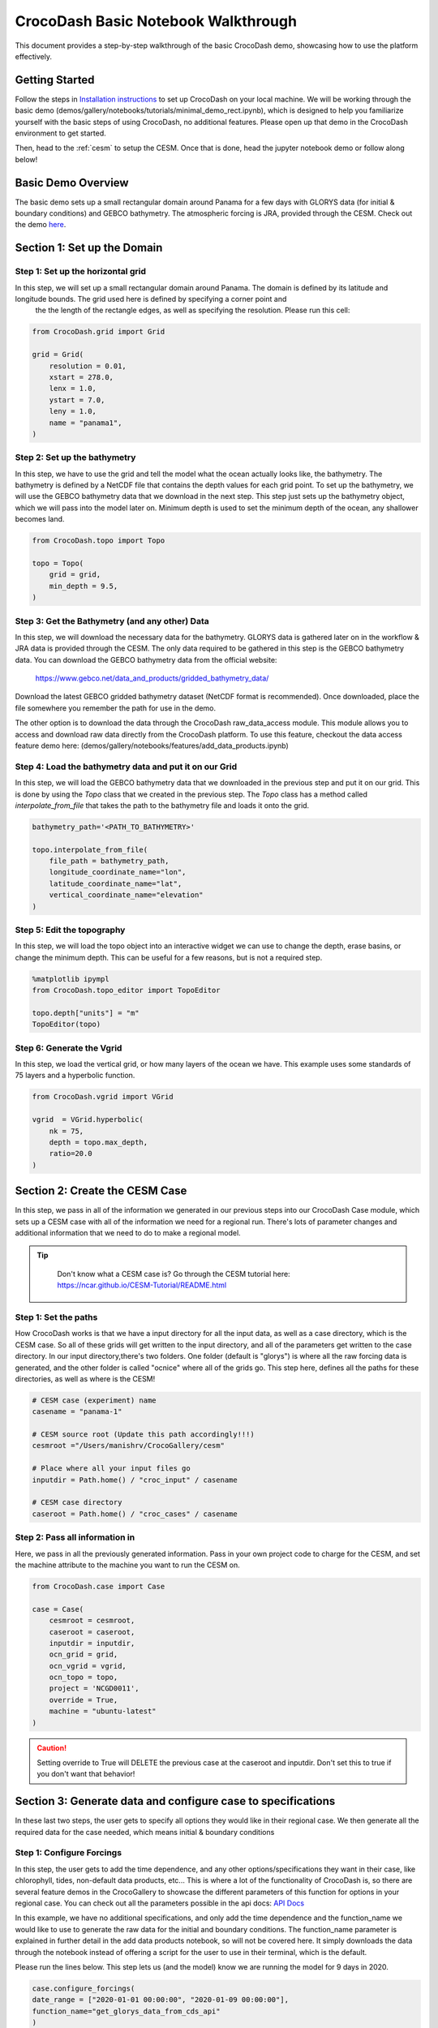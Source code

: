 .. _notebook_walkthrough:

CrocoDash Basic Notebook Walkthrough 
====================================

This document provides a step-by-step walkthrough of the basic CrocoDash demo, showcasing how to use the platform effectively.

Getting Started
------------------

Follow the steps in `Installation instructions <https://crocodile-cesm.github.io/CrocoDash/installation>`_ to set up CrocoDash on your local machine. We will be working through the basic demo (demos/gallery/notebooks/tutorials/minimal_demo_rect.ipynb), which is designed to help you familiarize yourself
with the basic steps of using CrocoDash, no additional features. Please open up that demo in the CrocoDash environment to get started.

Then, head to the :ref:`cesm` to setup the CESM. Once that is done, head the jupyter notebook demo or follow along below!

Basic Demo Overview
----------------------
The basic demo sets up a small rectangular domain around Panama for a few days with GLORYS data (for initial & boundary conditions) and GEBCO bathymetry. The atmospheric forcing is JRA, provided through the CESM.
Check out the demo 
`here <https://crocodile-cesm.github.io/CrocoGallery/notebooks/tutorials/minimal_demo_rect.html>`_.


Section 1: Set up the Domain
------------------------------------------------

Step 1: Set up the horizontal grid
*****************************************
In this step, we will set up a small rectangular domain around Panama. The domain is defined by its latitude and longitude bounds. The grid used here is defined by specifying a corner point and 
 the the length of the rectangle edges, as well as specifying the resolution. Please run this cell:

.. code-block:: python

    from CrocoDash.grid import Grid

    grid = Grid(
        resolution = 0.01,
        xstart = 278.0,
        lenx = 1.0,
        ystart = 7.0,
        leny = 1.0,
        name = "panama1",
    )

Step 2: Set up the bathymetry
*****************************************
In this step, we have to use the grid and tell the model what the ocean actually looks like, the bathymetry. The bathymetry is defined by a NetCDF file that contains the depth values for each grid point.
To set up the bathymetry, we will use the GEBCO bathymetry data that we download in the next step. This step just sets up the bathymetry object, which we will pass into the model later on. Minimum depth
is used to set the minimum depth of the ocean, any shallower becomes land.

.. code-block:: python

    from CrocoDash.topo import Topo

    topo = Topo(
        grid = grid,
        min_depth = 9.5,
    )

Step 3: Get the Bathymetry (and any other) Data 
*****************************************************
In this step, we will download the necessary data for the bathymetry. GLORYS data is gathered later on in the workflow & JRA data is provided through the CESM.
The only data required to be gathered in this step is the GEBCO bathymetry data. You can download the GEBCO bathymetry data from the official website:

    https://www.gebco.net/data_and_products/gridded_bathymetry_data/

Download the latest GEBCO gridded bathymetry dataset (NetCDF format is recommended). Once downloaded, place the file somewhere you remember the path for use in the demo.

The other option is to download the data through the CrocoDash raw_data_access module. This module allows you to access and download raw data directly from the CrocoDash platform. To use this feature, checkout the data access feature demo here: 
(demos/gallery/notebooks/features/add_data_products.ipynb)

Step 4: Load the bathymetry data and put it on our Grid
**********************************************************************************
In this step, we will load the GEBCO bathymetry data that we downloaded in the previous step and put it on our grid. This is done by using the `Topo` class that we created in the previous step. 
The `Topo` class has a method called `interpolate_from_file` that takes the path to the bathymetry file and loads it onto the grid.


.. code-block:: python

    bathymetry_path='<PATH_TO_BATHYMETRY>'

    topo.interpolate_from_file(
        file_path = bathymetry_path,
        longitude_coordinate_name="lon",
        latitude_coordinate_name="lat",
        vertical_coordinate_name="elevation"
    )


Step 5: Edit the topography
*****************************************
In this step, we will load the topo object into an interactive widget we can use to change the depth, erase basins, or change the minimum depth. This can be useful for a few reasons, but is not a required step. 

.. code-block:: python

    %matplotlib ipympl
    from CrocoDash.topo_editor import TopoEditor

    topo.depth["units"] = "m"
    TopoEditor(topo)


Step 6: Generate the Vgrid
*****************************************
In this step, we load the vertical grid, or how many layers of the ocean we have. This example uses some standards of 75 layers and a hyperbolic function.

.. code-block:: python

    from CrocoDash.vgrid import VGrid

    vgrid  = VGrid.hyperbolic(
        nk = 75,
        depth = topo.max_depth,
        ratio=20.0
    )

Section 2: Create the CESM Case
----------------------------------
In this step, we pass in all of the information we generated in our previous steps into our CrocoDash Case module, which sets up a CESM case with all of the information we need for a regional run.
There's lots of parameter changes and additional information that we need to do to make a regional model. 


.. tip:: 
   :class: note

    Don't know what a CESM case is? Go through the CESM tutorial here: https://ncar.github.io/CESM-Tutorial/README.html

Step 1: Set the paths
****************************************************************************
How CrocoDash works is that we have a input directory for all the input data, as well as a case directory, which is the CESM case. So all of these grids will get written to the input directory, 
and all of the parameters get written to the case directory. In our input directory,there's two folders. One folder (default is "glorys") is where all the raw forcing data is generated, and the other 
folder is called "ocnice" where all of the grids go. This step here, defines all the paths for these directories, as well as where is the CESM!


.. code-block:: python

    # CESM case (experiment) name
    casename = "panama-1"

    # CESM source root (Update this path accordingly!!!)
    cesmroot ="/Users/manishrv/CrocoGallery/cesm"

    # Place where all your input files go 
    inputdir = Path.home() / "croc_input" / casename
        
    # CESM case directory
    caseroot = Path.home() / "croc_cases" / casename
    

Step 2: Pass all information in
****************************************************************************
Here, we pass in all the previously generated information. Pass in your own project code to charge for the CESM, and set the machine attribute to the machine you want to run the CESM on. 


.. code-block:: python

    from CrocoDash.case import Case

    case = Case(
        cesmroot = cesmroot,
        caseroot = caseroot,
        inputdir = inputdir,
        ocn_grid = grid,
        ocn_vgrid = vgrid,
        ocn_topo = topo,
        project = 'NCGD0011',
        override = True,
        machine = "ubuntu-latest"
    )

.. caution:: 

    Setting override to True will DELETE the previous case at the caseroot and inputdir. Don't set this to true if you don't want that behavior!

Section 3: Generate data and configure case to specifications
----------------------------------------------------------------
In these last two steps, the user gets to specify all options they would like in their regional case. We then generate all the required data for the case needed, which means initial & boundary conditions


Step 1: Configure Forcings
******************************
In this step, the user gets to add the time dependence, and any other options/specifications they want in their case, like chlorophyll, tides, non-default data products, etc... This is where a lot of the functionality of CrocoDash 
is, so there are several feature demos in the CrocoGallery to showcase the different parameters of this function for options in your regional case. You can check out all the parameters possible 
in the api docs: `API Docs <https://crocodile-cesm.github.io/CrocoDash/api-docs/modules.html>`_

In this example, we have no 
additional specifications, and only add the time dependence and the function_name we would like to use to generate the raw data for the initial and boundary conditions. The function_name parameter is explained in further detail in the add data products notebook, so will not be covered here.
It simply downloads the data through the notebook instead of offering a script for the user to use in their terminal, which is the default. 

Please run the lines below. This step lets us (and the model) know we are running the model for 9 days in 2020.

.. code-block:: python

    case.configure_forcings(
    date_range = ["2020-01-01 00:00:00", "2020-01-09 00:00:00"],
    function_name="get_glorys_data_from_cds_api"
    )

Running configure_forcings will then output information on what it did *and* any additional steps needed (based on specifications). Please follow those steps as needed. In this example, we won't have any additional steps, but it's important to read that or the model won't work!

Step 2: Process Forcings
******************************
In this final step, given the information passed in configure_forcings, we process all of that information to generate all the required data. 

Please run the lines below. This step will likely take the longest time.

.. code-block:: python

    case.process_forcings()


.. tip::
   :class: note

    You can turn off steps of the process_forcings, like generating the initial condition, by setting process_initial_condition=False. This can be helpful if you have already processed     the data and just need to 
    reprocess some of it! An exmaple of this would be to expand the model to run for more time. The only processing we need increased is the boundary conditions. You don't need to run the initial condition again! 

Section 3: Build & Run the Model!
-----------------------------------
That's it! You can now go to the case directory and build and run the model! It's useful to poke around and see what changes were made by CrocoDash to be able to run the model. Check out user_nl_mom for all the parameter changes.

.. code-block:: bash

    cd ~/croc_input/panama-1
    ./case.build
    ./case.submit

Section 4: Make your Changes!
-----------------------------------
Now that you have a basic understanding of how to use CrocoDash, you can start making your own changes! 
You can change the domain, the bathymetry, the vertical grid, the forcing data, and any other parameters you want to change. 
You can also add additional features like tides, chlorophyll, or any other data products you want to use in your model.

For quick reference on how to change the parameters, you can check out the :ref:`input_params` documentation, which explains how to override the default parameters in CESM.

.. note::

   If you run into errors, check out our `Common Errors Page <https://github.com/CROCODILE-CESM/CrocoDash/discussions/84>`_. 
   If you can't find a solution, post an issue on the `CrocoDash Issues Tab <https://github.com/CROCODILE-CESM/CrocoDash/issues>`_ or ask in the `Discussions <https://github.com/CROCODILE-CESM/CrocoDash/discussions>`_.